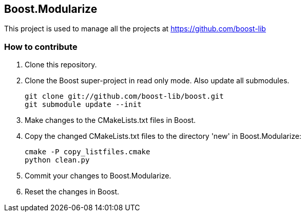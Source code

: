 == Boost.Modularize

This project is used to manage all the projects at https://github.com/boost-lib

=== How to contribute

1. Clone this repository.

2. Clone the Boost super-project in read only mode. Also update all submodules.
+
..............................................
git clone git://github.com/boost-lib/boost.git
git submodule update --init
..............................................

3. Make changes to the CMakeLists.txt files in Boost.

4. Copy the changed CMakeLists.txt files to the directory 'new' in
Boost.Modularize:
+
.............................
cmake -P copy_listfiles.cmake
python clean.py
.............................

5. Commit your changes to Boost.Modularize.

6. Reset the changes in Boost.
